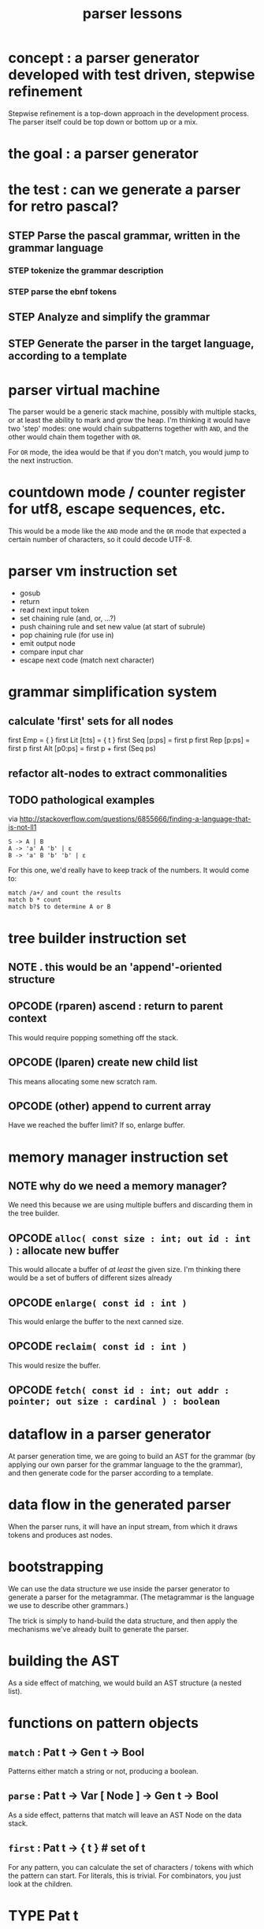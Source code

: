 #+TITLE: parser lessons

* concept : a parser generator developed with test driven, stepwise refinement
:PROPERTIES:
:TS: <2013-04-15 02:29AM>
:ID: qfya82y0z2g0
:END:
Stepwise refinement is a top-down approach in the development process. The parser itself could be top down or bottom up or a mix.

* the goal : a parser generator
:PROPERTIES:
:TS: <2013-04-15 02:54AM>
:ID: jlfgm7z0z2g0
:END:

* the test : can we generate a parser for retro pascal?
:PROPERTIES:
:TS: <2013-04-15 02:55AM>
:ID: cm37d8z0z2g0
:END:
** STEP Parse the pascal grammar, written in the grammar language
:PROPERTIES:
:TS: <2013-04-15 04:05AM>
:ID: jvpdzh21z2g0
:END:
*** STEP tokenize the grammar description
:PROPERTIES:
:TS: <2013-04-15 04:24AM>
:ID: gqiizd31z2g0
:END:
*** STEP parse the ebnf tokens
:PROPERTIES:
:TS: <2013-04-15 04:25AM>
:ID: qpi6ge31z2g0
:END:

** STEP Analyze and simplify the grammar
:PROPERTIES:
:TS: <2013-04-15 04:06AM>
:ID: 4ii6rj21z2g0
:END:

** STEP Generate the parser in the target language, according to a template
:PROPERTIES:
:TS: <2013-04-15 04:08AM>
:ID: c522ul21z2g0
:END:

* parser virtual machine
:PROPERTIES:
:TS: <2013-04-15 04:40AM>
:ID: jwsgp441z2g0
:END:
The parser would be a generic stack machine, possibly with multiple stacks, or at least the ability to mark and grow the heap. I'm thinking it would have two 'step' modes: one would chain subpatterns together with =AND=, and the other would chain them together with =OR=.

For =OR= mode, the idea would be that if you don't match, you would jump to the next instruction.

* countdown mode / counter register for utf8, escape sequences, etc.
:PROPERTIES:
:TS: <2013-04-15 06:00AM>
:ID: ykx1gt71z2g0
:END:
This would be a mode like the =AND= mode and the =OR= mode that expected a certain number of characters, so it could decode UTF-8.

* parser vm instruction set
:PROPERTIES:
:TS: <2013-04-15 04:56AM>
:ID: hjb9ut41z2g0
:END:
- gosub
- return
- read next input token
- set chaining rule (and, or, ...?)
- push chaining rule and set new value (at start of subrule)
- pop chaining rule (for use in)
- emit output node
- compare input char
- escape next code (match next character)

* grammar simplification system
:PROPERTIES:
:TS: <2013-04-15 05:38AM>
:ID: awkess61z2g0
:END:
** calculate 'first' sets for all nodes
:PROPERTIES:
:TS: <2013-04-15 05:39AM>
:ID: jejcit61z2g0
:END:
# REF: brinch hansen on pascal compilers, p 68
first Emp         = { }
first Lit [t:ts]  = { t }
first Seq [p:ps]  = first p
first Rep [p:ps]  = first p
first Alt [p0:ps] = first p + first (Seq ps)

** refactor alt-nodes to extract commonalities
:PROPERTIES:
:TS: <2013-04-15 06:15AM>
:ID: k016kh81z2g0
:END:

** TODO pathological examples
:PROPERTIES:
:TS: <2013-04-15 06:16AM>
:ID: pakdtj81z2g0
:END:
via http://stackoverflow.com/questions/6855666/finding-a-language-that-is-not-ll1

: S -> A | B
: A -> 'a' A 'b' | ε
: B -> 'a' B 'b' 'b' | ε

For this one, we'd really have to keep track of the numbers. It would come to:

: match /a+/ and count the results
: match b * count
: match b?$ to determine A or B

* tree builder instruction set
:PROPERTIES:
:TS: <2013-04-15 04:57AM>
:ID: rn1dsw41z2g0
:END:
** NOTE . this would be an 'append'-oriented structure
:PROPERTIES:
:TS: <2013-04-15 05:02AM>
:ID: hdn43551z2g0
:END:

** OPCODE (rparen) ascend : return to parent context
:PROPERTIES:
:TS: <2013-04-15 05:00AM>
:ID: 5q179151z2g0
:END:
This would require popping something off the stack.

** OPCODE (lparen) create new child list
:PROPERTIES:
:TS: <2013-04-15 05:00AM>
:ID: 98o51151z2g0
:END:
This means allocating some new scratch ram.

** OPCODE (other) append to current array
:PROPERTIES:
:TS: <2013-04-15 05:01AM>
:ID: zbnab251z2g0
:END:
Have we reached the buffer limit? If so, enlarge buffer.

* memory manager instruction set
:PROPERTIES:
:TS: <2013-04-15 05:09AM>
:ID: 3rt44g51z2g0
:END:
** NOTE why do we need a memory manager?
:PROPERTIES:
:TS: <2013-04-15 05:09AM>
:ID: jloe3h51z2g0
:END:
We need this because we are using multiple buffers and discarding them in the tree builder.

** OPCODE =alloc( const size : int; out id : int )= : allocate new buffer
:PROPERTIES:
:TS: <2013-04-15 05:11AM>
:ID: zlf33j51z2g0
:END:
This would allocate a buffer of /at least/ the given size.
I'm thinking there would be a set of buffers of different sizes already

** OPCODE =enlarge( const id : int )=
:PROPERTIES:
:TS: <2013-04-15 05:13AM>
:ID: js2k8n51z2g0
:END:
This would enlarge the buffer to the next canned size.

** OPCODE =reclaim( const id : int )=
:PROPERTIES:
:TS: <2013-04-15 05:12AM>
:ID: su220l51z2g0
:END:
This would resize the buffer.

** OPCODE =fetch( const id : int; out addr : pointer; out size : cardinal ) : boolean=
:PROPERTIES:
:TS: <2013-04-15 05:22AM>
:ID: dgjib261z2g0
:END:



* dataflow in a parser generator
:PROPERTIES:
:TS: <2013-04-15 02:36AM>
:ID: 0mn0kdy0z2g0
:END:
At parser generation time, we are going to build an AST for the grammar (by applying our own parser for the grammar language to the the grammar), and then generate code for the parser according to a template.

* data flow in the generated parser
:PROPERTIES:
:TS: <2013-04-15 03:28AM>
:ID: qymh4r01z2g0
:END:
When the parser runs, it will have an input stream, from which it draws tokens and produces ast nodes.

* bootstrapping
:PROPERTIES:
:TS: <2013-04-15 02:40AM>
:ID: urpktjy0z2g0
:END:
We can use the data structure we use inside the parser generator to generate a parser for the metagrammar. (The metagrammar is the language we use to describe other grammars.)

The trick is simply to hand-build the data structure, and then apply the mechanisms we've already built to generate the parser.

* building the AST
:PROPERTIES:
:TS: <2013-04-15 02:43AM>
:ID: cu84cpy0z2g0
:END:
As a side effect of matching, we would build an AST structure (a nested list).

* functions on pattern objects
:PROPERTIES:
:TS: <2013-04-15 01:12AM>
:ID: luf0igu0z2g0
:END:
** =match= : Pat t -> Gen t -> Bool
:PROPERTIES:
:TS: <2013-04-15 01:14AM>
:ID: ziz16lu0z2g0
:END:
Patterns either match a string or not, producing a boolean.

** =parse= : Pat t -> Var [ Node ] -> Gen t -> Bool
:PROPERTIES:
:TS: <2013-04-15 01:15AM>
:ID: vfp3klu0z2g0
:END:
As a side effect, patterns that match will leave an AST Node on the data stack.

** =first= : Pat t -> { t } # set of t
:PROPERTIES:
:TS: <2013-04-15 01:07AM>
:ID: rk6948u0z2g0
:END:
For any pattern, you can calculate the set of characters / tokens with which the pattern can start. For literals, this is trivial. For combinators, you just look at the children.

* TYPE Pat t
:PROPERTIES:
:TS: <2013-04-15 01:22AM>
:ID: z0d9mxu0z2g0
:END: 
** NOTE t = the token type.
:PROPERTIES:
:TS: <2013-04-15 02:23AM>
:ID: y48lgrx0z2g0
:END:
This can be any type, but usually it would be characters or a recod type produced by the lexer. The only real requirement is that you can tell the tokens appart.

** Nul
:PROPERTIES:
:TS: <2013-04-15 01:22AM>
:ID: ujnjmyu0z2g0
:END:
This matches the empty string. it always succeeds.

** Err
:PROPERTIES:
:TS: <2013-04-15 01:29AM>
:ID: 4mscfav0z2g0
:END:
This never matches anything. (It always fails.)

** Lit([ t ])
:PROPERTIES:
:TS: <2013-04-15 01:23AM>
:ID: 4ip9xyu0z2g0
:END:
This matches a sequence of =t= values.
** Set({ t })
:PROPERTIES:
:TS: <2013-04-15 02:21AM>
:ID: i7e3hox0z2g0
:END:
Allow matching any of the tokens in a set.

** Pred( t -> Bool )
:PROPERTIES:
:TS: <2013-04-15 02:25AM>
:ID: fmj3vux0z2g0
:END:
This is basically like Set but would let you specify the set in terms of a predicate.

** Seq([ Pat t ])
:PROPERTIES:
:TS: <2013-04-15 01:22AM>
:ID: cdp3yxu0z2g0
:END:
This matches a sequence of patterns. It essentially splices an "AND" predicate between each pattern.

** Alt( Pat t )
:PROPERTIES:
:TS: <2013-04-15 01:22AM>
:ID: r6fh1yu0z2g0
:END:
This matches any of several alternatives. It essentially splices an "OR" between patterns.

** Rep( Pat t )
:PROPERTIES:
:TS: <2013-04-15 01:22AM>
:ID: 50ac9yu0z2g0
:END:
This is allows the pattern inside to repeat. 1..* times.
** Opt( Pat t )
:PROPERTIES:
:TS: <2013-04-15 01:22AM>
:ID: 50ac9yu0z2g0
:END:
This is allows the pattern inside to repeat. 0..1 times.


* Context Operations [ for the symbol table ]
:PROPERTIES:
:TS: <2013-04-15 01:34AM>
:ID: x9ckqhv0z2g0
:END:
** NewCtx
:PROPERTIES:
:TS: <2013-04-15 01:33AM>
:ID: v35jqfv0z2g0
:END:
This defines a new context. Only makes sense inside a sequence.
** EndCtx
:PROPERTIES:
:TS: <2013-04-15 01:33AM>
:ID: uackyfv0z2g0
:END:
This discards the innermost context.
** Def( Str, Pat t )
:PROPERTIES:
:TS: <2013-04-15 01:26AM>
:ID: iaj9x3v0z2g0
:END:
** Ref( Str )
:PROPERTIES:
:TS: <2013-04-15 01:32AM>
:ID: 6r368ev0z2g0
:END:
This references a named pattern defined with Def in the current context.
** Txt
:PROPERTIES:
:TS: <2013-04-15 01:34AM>
:ID: ygoepiv0z2g0
:END:
This refers to the last text matched.

* NOTE . follow sets
:PROPERTIES:
:TS: <2013-04-15 01:08AM>
:ID: dn37z9u0z2g0
:END:

* NOTE . Pattern Modifiers
:PROPERTIES:
:TS: <2013-04-15 12:54AM>
:ID: 3pqh1ot0z2g0
:END:

- grouping tools
  - '(' .. ')'

- suffix modifiers:
  - [ ',' ... ] syntax for repetition (from von thun, ch 16)
  - ? :: pattern is optional
  - +, +? :: 1 or more (greedy and non-greedy)
  - *, *? :: 0 or more (greedy and non-greedy)

- tree transformation suffixes
  - ^   :: move this to this the head of the list
  - !   :: hide this from the match
  - ->  :: ( followed by a literal transformation)

* backtracking : do we need it?
:PROPERTIES:
:TS: <2013-04-15 02:06AM>
:ID: dqahszw0z2g0
:END:
I don't think there's any particular reason that we would need this, especially for an LL(k=1) grammar. We just need to transform the grammar.

* _referential integrity between rules
:PROPERTIES:
:TS: <2013-04-15 02:08AM>
:ID: cqq9g2x0z2g0
:END:
on Ref s p 
  if s is defined in context, refer to the definition
  else begin
    allocate a slot for s in the symbol table
    add s to the list of undefined symbols, along with note about where it is used
  end
on Def s p
  associate s with the given pattern in the current scope
  if there are references to s, explain it
on End
  if there are any undefined symbols, emit an error.

